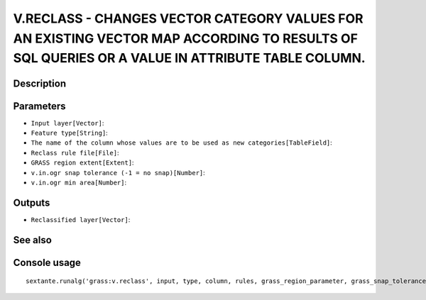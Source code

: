 V.RECLASS - CHANGES VECTOR CATEGORY VALUES FOR AN EXISTING VECTOR MAP ACCORDING TO RESULTS OF SQL QUERIES OR A VALUE IN ATTRIBUTE TABLE COLUMN.
===============================================================================================================================================

Description
-----------

Parameters
----------

- ``Input layer[Vector]``:
- ``Feature type[String]``:
- ``The name of the column whose values are to be used as new categories[TableField]``:
- ``Reclass rule file[File]``:
- ``GRASS region extent[Extent]``:
- ``v.in.ogr snap tolerance (-1 = no snap)[Number]``:
- ``v.in.ogr min area[Number]``:

Outputs
-------

- ``Reclassified layer[Vector]``:

See also
---------


Console usage
-------------


::

	sextante.runalg('grass:v.reclass', input, type, column, rules, grass_region_parameter, grass_snap_tolerance_parameter, grass_min_area_parameter, output)
